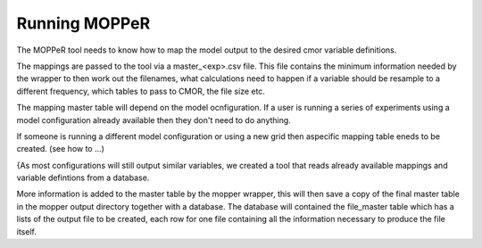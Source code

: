 Running MOPPeR
==============

The MOPPeR tool needs to know how to map the model output to the desired cmor variable definitions.

The mappings are passed to the tool via a master_<exp>.csv file.
This file contains the minimum information needed by the wrapper to then work out the filenames, what calculations need to happen if a variable should be resample to a different frequency, which tables to pass to CMOR, the file size etc.

The mapping master table will depend on the model ocnfiguration. If a user is running a series of experiments using a model configuration already available then they don't need to do anything.

If someone is running a different model configuration or using a new grid then aspecific mapping table eneds to be created. (see how to ...)

{As most configurations will still output similar variables, we created a tool that reads already available mappings and variable defintions from a database.

More information is added to the master table by the mopper wrapper, this will then save a copy of the final master table in the mopper output directory together with a database. The database will contained the file_master table which has a lists of the output file to be created, each row for one file containing all the information necessary to produce the file itself.


